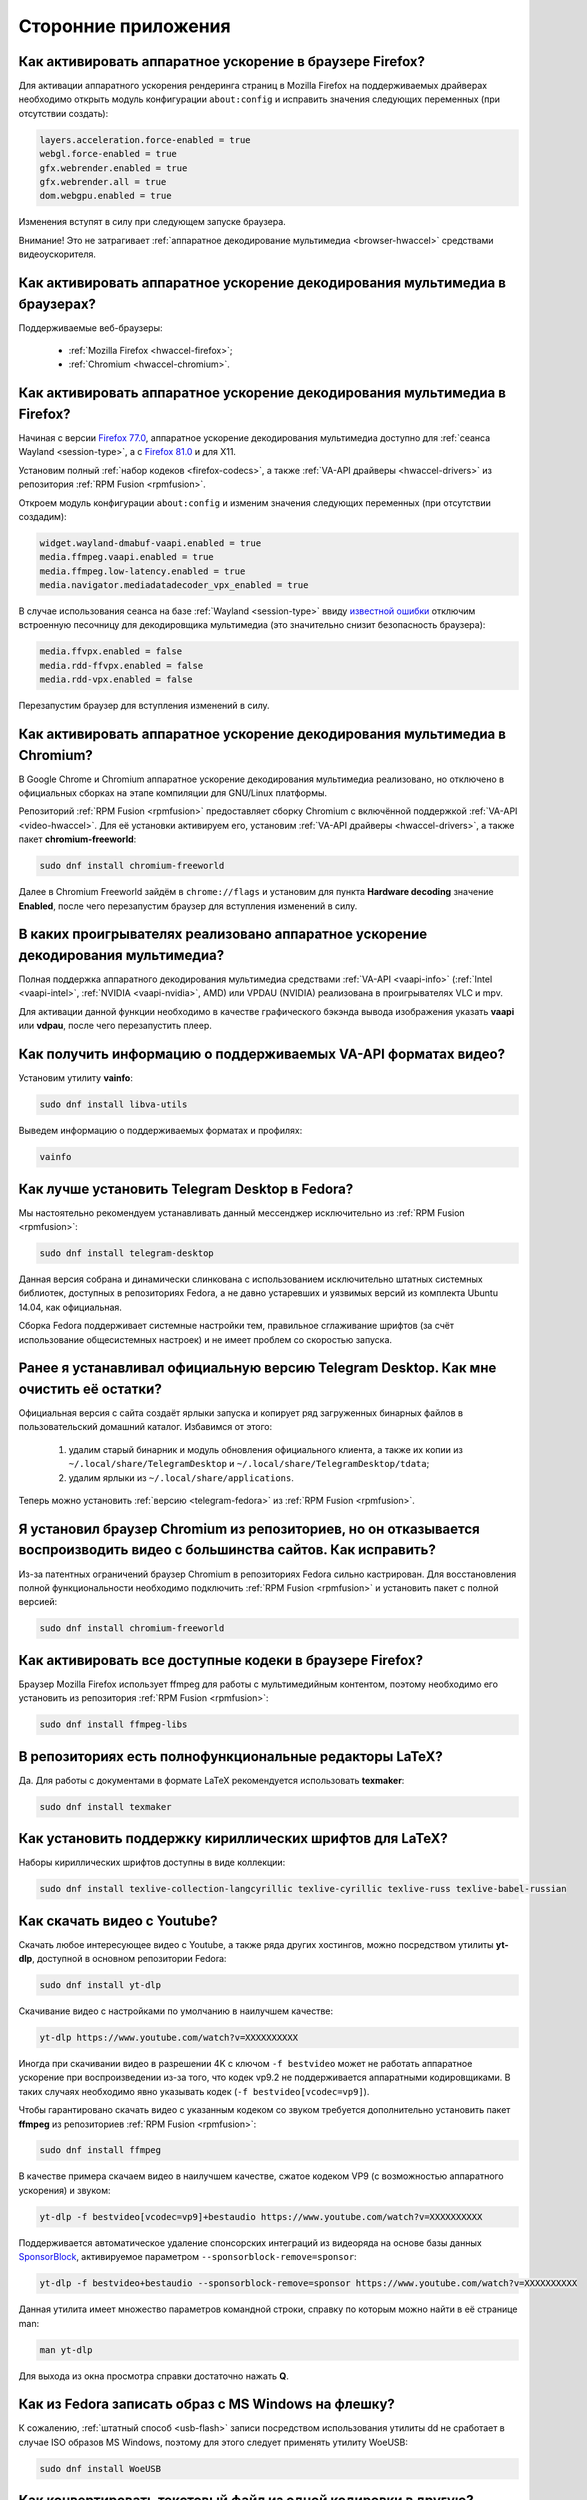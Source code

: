..
    SPDX-FileCopyrightText: 2018-2022 EasyCoding Team and contributors

    SPDX-License-Identifier: CC-BY-SA-4.0

.. _using-applications:

**********************
Сторонние приложения
**********************

.. index:: firefox, hardware acceleration
.. _firefox-hwaccel:

Как активировать аппаратное ускорение в браузере Firefox?
=============================================================

Для активации аппаратного ускорения рендеринга страниц в Mozilla Firefox на поддерживаемых драйверах необходимо открыть модуль конфигурации ``about:config`` и исправить значения следующих переменных (при отсутствии создать):

.. code-block:: text

    layers.acceleration.force-enabled = true
    webgl.force-enabled = true
    gfx.webrender.enabled = true
    gfx.webrender.all = true
    dom.webgpu.enabled = true

Изменения вступят в силу при следующем запуске браузера.

Внимание! Это не затрагивает :ref:`аппаратное декодирование мультимедиа <browser-hwaccel>` средствами видеоускорителя.

.. index:: firefox, chromium, chrome, hardware acceleration, vaapi
.. _browser-hwaccel:

Как активировать аппаратное ускорение декодирования мультимедиа в браузерах?
===============================================================================

Поддерживаемые веб-браузеры:

  * :ref:`Mozilla Firefox <hwaccel-firefox>`;
  * :ref:`Chromium <hwaccel-chromium>`.

.. index:: firefox, chromium, chrome, hardware acceleration, vaapi
.. _hwaccel-firefox:

Как активировать аппаратное ускорение декодирования мультимедиа в Firefox?
===============================================================================

Начиная с версии `Firefox 77.0 <https://mastransky.wordpress.com/2020/06/03/firefox-on-fedora-finally-gets-va-api-on-wayland/>`__, аппаратное ускорение декодирования мультимедиа доступно для :ref:`сеанса Wayland <session-type>`, а с `Firefox 81.0 <https://mastransky.wordpress.com/2020/09/29/firefox-81-on-fedora-with-va-api-webrtc-and-x11/>`__ и для X11.

Установим полный :ref:`набор кодеков <firefox-codecs>`, а также :ref:`VA-API драйверы <hwaccel-drivers>` из репозитория :ref:`RPM Fusion <rpmfusion>`.

Откроем модуль конфигурации ``about:config`` и изменим значения следующих переменных (при отсутствии создадим):

.. code-block:: text

    widget.wayland-dmabuf-vaapi.enabled = true
    media.ffmpeg.vaapi.enabled = true
    media.ffmpeg.low-latency.enabled = true
    media.navigator.mediadatadecoder_vpx_enabled = true

В случае использования сеанса на базе :ref:`Wayland <session-type>` ввиду `известной ошибки <https://bugzilla.mozilla.org/show_bug.cgi?id=1683808>`__ отключим встроенную песочницу для декодировщика мультимедиа (это значительно снизит безопасность браузера):

.. code-block:: text

    media.ffvpx.enabled = false
    media.rdd-ffvpx.enabled = false
    media.rdd-vpx.enabled = false

Перезапустим браузер для вступления изменений в силу.

.. index:: chromium, chrome, hardware acceleration, vaapi
.. _hwaccel-chromium:

Как активировать аппаратное ускорение декодирования мультимедиа в Chromium?
===============================================================================

В Google Chrome и Chromium аппаратное ускорение декодирования мультимедиа реализовано, но отключено в официальных сборках на этапе компиляции для GNU/Linux платформы.

Репозиторий :ref:`RPM Fusion <rpmfusion>` предоставляет сборку Chromium с включённой поддержкой :ref:`VA-API <video-hwaccel>`. Для её установки активируем его, установим :ref:`VA-API драйверы <hwaccel-drivers>`, а также пакет **chromium-freeworld**:

.. code-block:: text

    sudo dnf install chromium-freeworld

Далее в Chromium Freeworld зайдём в ``chrome://flags`` и установим для пункта **Hardware decoding** значение **Enabled**, после чего перезапустим браузер для вступления изменений в силу.

.. index:: mpv, video player, hardware acceleration, vaapi, vdpau
.. _video-hwaccel:

В каких проигрывателях реализовано аппаратное ускорение декодирования мультимедиа?
=====================================================================================

Полная поддержка аппаратного декодирования мультимедиа средствами :ref:`VA-API <vaapi-info>` (:ref:`Intel <vaapi-intel>`, :ref:`NVIDIA <vaapi-nvidia>`, AMD) или VPDAU (NVIDIA) реализована в проигрывателях VLC и mpv.

Для активации данной функции необходимо в качестве графического бэкэнда вывода изображения указать **vaapi** или **vdpau**, после чего перезапустить плеер.

.. index:: hardware acceleration, vaapi, intel, nvidia, amd
.. _vaapi-info:

Как получить информацию о поддерживаемых VA-API форматах видео?
==================================================================

Установим утилиту **vainfo**:

.. code-block:: text

    sudo dnf install libva-utils

Выведем информацию о поддерживаемых форматах и профилях:

.. code-block:: text

    vainfo

.. index:: telegram, im
.. _telegram-fedora:

Как лучше установить Telegram Desktop в Fedora?
===================================================

Мы настоятельно рекомендуем устанавливать данный мессенджер исключительно из :ref:`RPM Fusion <rpmfusion>`:

.. code-block:: text

    sudo dnf install telegram-desktop

Данная версия собрана и динамически слинкована с использованием исключительно штатных системных библиотек, доступных в репозиториях Fedora, а не давно устаревших и уязвимых версий из комплекта Ubuntu 14.04, как официальная.

Сборка Fedora поддерживает системные настройки тем, правильное сглаживание шрифтов (за счёт использование общесистемных настроек) и не имеет проблем со скоростью запуска.

.. index:: telegram, cleanup, im
.. _telegram-cleanup:

Ранее я устанавливал официальную версию Telegram Desktop. Как мне очистить её остатки?
=========================================================================================

Официальная версия с сайта создаёт ярлыки запуска и копирует ряд загруженных бинарных файлов в пользовательский домашний каталог. Избавимся от этого:

  1. удалим старый бинарник и модуль обновления официального клиента, а также их копии из ``~/.local/share/TelegramDesktop`` и ``~/.local/share/TelegramDesktop/tdata``;
  2. удалим ярлыки из ``~/.local/share/applications``.

Теперь можно установить :ref:`версию <telegram-fedora>` из :ref:`RPM Fusion <rpmfusion>`.

.. index:: repository, codecs, multimedia, chromium, third-party
.. _chromium-codecs:

Я установил браузер Chromium из репозиториев, но он отказывается воспроизводить видео с большинства сайтов. Как исправить?
==============================================================================================================================

Из-за патентных ограничений браузер Chromium в репозиториях Fedora сильно кастрирован. Для восстановления полной функциональности необходимо подключить :ref:`RPM Fusion <rpmfusion>` и установить пакет с полной версией:

.. code-block:: text

    sudo dnf install chromium-freeworld

.. index:: repository, codecs, multimedia, third-party, ffmpeg
.. _firefox-codecs:

Как активировать все доступные кодеки в браузере Firefox?
==============================================================

Браузер Mozilla Firefox использует ffmpeg для работы с мультимедийным контентом, поэтому необходимо его установить из репозитория :ref:`RPM Fusion <rpmfusion>`:

.. code-block:: text

    sudo dnf install ffmpeg-libs

.. index:: latex, editor
.. _latex-editor:

В репозиториях есть полнофункциональные редакторы LaTeX?
===========================================================

Да. Для работы с документами в формате LaTeX рекомендуется использовать **texmaker**:

.. code-block:: text

    sudo dnf install texmaker

.. index:: latex, texlive, cyrillic, fonts
.. _latex-cyrillic:

Как установить поддержку кириллических шрифтов для LaTeX?
=============================================================

Наборы кириллических шрифтов доступны в виде коллекции:

.. code-block:: text

    sudo dnf install texlive-collection-langcyrillic texlive-cyrillic texlive-russ texlive-babel-russian

.. index:: video, youtube, download, yt-dlp, ffmpeg
.. _youtube-download:

Как скачать видео с Youtube?
=================================

Скачать любое интересующее видео с Youtube, а также ряда других хостингов, можно посредством утилиты **yt-dlp**, доступной в основном репозитории Fedora:

.. code-block:: text

    sudo dnf install yt-dlp

Скачивание видео с настройками по умолчанию в наилучшем качестве:

.. code-block:: text

    yt-dlp https://www.youtube.com/watch?v=XXXXXXXXXX

Иногда при скачивании видео в разрешении 4K с ключом ``-f bestvideo`` может не работать аппаратное ускорение при воспроизведении из-за того, что кодек vp9.2 не поддерживается аппаратными кодировщиками. В таких случаях необходимо явно указывать кодек (``-f bestvideo[vcodec=vp9]``).

Чтобы гарантировано скачать видео с указанным кодеком со звуком требуется дополнительно установить пакет **ffmpeg** из репозиториев :ref:`RPM Fusion <rpmfusion>`:

.. code-block:: text

    sudo dnf install ffmpeg

В качестве примера скачаем видео в наилучшем качестве, сжатое кодеком VP9 (с возможностью аппаратного ускорения) и звуком:

.. code-block:: text

    yt-dlp -f bestvideo[vcodec=vp9]+bestaudio https://www.youtube.com/watch?v=XXXXXXXXXX

Поддерживается автоматическое удаление спонсорских интеграций из видеоряда на основе базы данных `SponsorBlock <https://sponsor.ajay.app/>`__, активируемое параметром ``--sponsorblock-remove=sponsor``:

.. code-block:: text

    yt-dlp -f bestvideo+bestaudio --sponsorblock-remove=sponsor https://www.youtube.com/watch?v=XXXXXXXXXX

Данная утилита имеет множество параметров командной строки, справку по которым можно найти в её странице man:

.. code-block:: text

    man yt-dlp

Для выхода из окна просмотра справки достаточно нажать **Q**.

.. index:: iso, write iso, image
.. _fedora-winiso:

Как из Fedora записать образ с MS Windows на флешку?
========================================================

К сожалению, :ref:`штатный способ <usb-flash>` записи посредством использования утилиты dd не сработает в случае ISO образов MS Windows, поэтому для этого следует применять утилиту WoeUSB:

.. code-block:: text

    sudo dnf install WoeUSB

.. index:: text file, encoding, converting, iconv
.. _iconv-convert:

Как конвертировать текстовый файл из одной кодировки в другую?
==================================================================

Для быстрой перекодировки текстовых файлов из одной кодировки в другую можно использовать утилиту iconv.

Пример перекодировки файла из cp1251 (Windows-1251) в юникод (UTF-8):

.. code-block:: text

    iconv -f cp1251 -t utf8 test.txt > result.txt

Здесь **test.txt** -- исходный файл с неправильной кодировкой, а **result.txt** используется для записи результата преобразования.

.. index:: fuse, file system, mtp, android, phone
.. _fuse-mtp:

Как подключить смартфон на Android посредством протокола MTP?
================================================================

Для простой и удобной работы с файловой системой смартфона вне зависимости от используемых приложений, рабочей среды и файлового менеджера, мы рекомендуем использовать основанную на FUSE реализацию.

Установим пакет **jmtpfs**:

.. code-block:: text

    sudo dnf install jmtpfs fuse

Создадим каталог, в который будет смонтирована ФС смартфона:

.. code-block:: text

    mkdir -p ~/myphone

Подключим устройство к компьютеру или ноутбуку по USB, разблокируем его и выберем режим MTP, после чего выполним:

.. code-block:: text

    jmtpfs ~/myphone

По окончании работы обязательно завершим MTP сессию:

.. code-block:: text

    fusermount -u ~/myphone

.. index:: kde connect, smartphone, kde
.. _kde-connect:

Как лучше работать со смартфоном посредством компьютера или ноутбука?
==========================================================================

Для простой и эффективной работы со смартфоном на базе ОС Android пользователи рабочей среды KDE Plasma 5 могут использовать KDE Connect:

.. code-block:: text

    sudo dnf install kde-connect

Сначала установим клиент KDE Connect на смартфон:

  * `Google Play <https://play.google.com/store/apps/details?id=org.kde.kdeconnect_tp>`__;
  * `F-Droid <https://f-droid.org/packages/org.kde.kdeconnect_tp/>`__.

Запустим плазмоид KDE Connect и выполним сопряжение.

.. index:: kde connect, firewalld
.. _kde-connect-firewalld:

KDE Connect не видит мой смартфон. Как исправить?
======================================================

Добавим правило, разрешающее входящие соединения к сервису kdeconnectd посредством :ref:`Firewalld <firewalld-about>`:

.. code-block:: text

    sudo firewall-cmd --add-service=kdeconnect --permanent

Применим новые правила:

.. code-block:: text

    sudo firewall-cmd --reload

.. index:: kde, plasma, new file, dolphin, templates
.. _dolphin-templates:

Как добавить новый тип файлов в меню Создать в Dolphin?
==========================================================

Сначала получим пути, в которых KDE пытается обнаружить *ярлыки* шаблонов новых файлов:

.. code-block:: text

    kf5-config --path templates

По умолчанию это ``~/.local/share/templates`` и он не существует, поэтому создадим его:

.. code-block:: text

    mkdir -p ~/.local/share/templates

В качестве примера сохраним в любом каталоге новый шаблон ``xml-document.xml`` примерно следующего содержания:

.. code-block:: xml

    <?xml version="1.0" encoding="utf-8" ?>
    <root>
    </root>

В каталоге шаблонов KDE добавим ярлык ``xml-document.desktop`` на созданный ранее файл:

.. code-block:: ini

    [Desktop Entry]
    Icon=application-xml
    Name[ru_RU]=Документ XML
    Name=XML document
    Type=Link
    URL[$e]=file:$HOME/Templates/xml-document.xml

Здесь **Icon** -- значок для новой строки, **Name** -- название новой строки с поддержкой локализации, а **URL** -- полный путь к файлу шаблона.

Изменения вступят в силу немедленно и через несколько секунд в меню *Создать* файлового менеджера Dolphin появится новый пункт.

.. index:: gnome, nautilus, new file, templates
.. _nautilus-templates:

Как добавить новый тип файлов в меню Создать в Nautilus?
============================================================

В отличие от :ref:`Dolphin в KDE <dolphin-templates>`, Nautilus в Gnome ищет файлы шаблонов в стандартном каталоге :ref:`$XDG_TEMPLATES_DIR <xdg-reallocate>`. Получим путь к нему:

.. code-block:: text

    xdg-user-dir TEMPLATES

Создадим новый файл ``XML document.xml`` следующего содержания:

.. code-block:: xml

    <?xml version="1.0" encoding="utf-8" ?>
    <root>
    </root>

Изменения вступят в силу немедленно и через несколько секунд в меню *Создать* файлового менеджера Nautilus появится новый пункт.

.. index:: converting multiple files, convert, find, ffmpeg, mp3
.. _convert-multiple-files:

Как конвертировать множество файлов в mp3 из текущего каталога?
===================================================================

Конвертируем все файлы с маской \*.ogg в mp3 в текущем каталоге:

.. code-block:: text

    find . -maxdepth 1 -type f -name "*.ogg" -exec ffmpeg -i "{}" -acodec mp3 -ab 192k "$(basename {}).mp3" \;

.. index:: window, borders, kde plasma, kde
.. _window-borders:

Как убрать рамки внутри окон в KDE Plasma 5?
===============================================

Для этого следует открыть **Меню KDE** -- **Компьютер** -- **Параметры системы** -- **Оформление приложений** -- страница **Стиль интерфейса** -- кнопка **Настроить** -- вкладка **Рамки**, **убрать все флажки** из чекбоксов на данной странице и нажать кнопку **OK**.

.. index:: icons, cache, kde, plasma
.. _kde-icons-refresh:

Как обновить кэш значков приложений в главном меню KDE Plasma 5?
===================================================================

Обычно кэш обновляется автоматически при любых изменениях файлов внутри каталогов ``/usr/share/applications`` (глобально), а также ``~/.local/share/applications`` (пользователь), однако если по какой-то причине этого не произошло, выполним обновление кэшей вручную:

.. code-block:: text

    kbuildsycoca5 --noincremental

.. index:: thunderbird, mail client, email, extension, translation, langpack
.. _thunderbird-symlinks:

В установленном Thunderbird не обновляются языковые пакеты. Как исправить?
===============================================================================

Проблема заключается в том, что системные расширения и пакеты с переводами должны копироваться в профиль пользователя при каждом обновлении клиента, но RPM пакетам `запрещено <https://docs.fedoraproject.org/en-US/packaging-guidelines/>`__ вносить любые изменения в домашние каталоги пользователей, поэтому они автоматически не обновляются.

Чтобы исправить проблему необходимо и достаточно создать символические ссылки на XPI файлы, обновляемые пакетом.

Удалим старые файлы из профилей Thunderbird:

.. code-block:: text

    rm -f ~/.thunderbird/*/extensions/langpack-ru@thunderbird.mozilla.org.xpi

Создадим символические ссылки на месте удалённых XPI файлов:

.. code-block:: text

    ln -s /usr/lib64/thunderbird/distribution/extensions/langpack-ru@thunderbird.mozilla.org.xpi ~/.thunderbird/*/extensions/langpack-ru@thunderbird.mozilla.org.xpi

Перезапустим Thunderbird для того, чтобы изменения вступили в силу.

.. index:: qr code, bar code, image
.. _qr-code:

Как распознать QR-код или штрих-код из консоли?
===================================================

Для распознавания бар-кода на изображении и получения его содержимого воспользуемся пакетом **zbar**:

.. code-block:: text

    sudo dnf install zbar

Применим утилиту **zbarimg** для получения содержимого кодов внутри файла изображения ``foo-bar.png``:

.. code-block:: text

    zbarimg --noxml foo-bar.png

Результат (или результаты (по одному на каждый обнаруженный бар-код)) будут выведены в консоль.

.. index:: scanner, pdf, ocr, text
.. _ocr-app:

Как можно распознать текст с изображения или сканера?
========================================================

Для получения текста из файлов изображений, либо PDF, можно воспользоваться системой оптического распознавания символов Tesseract, а также графической утилитой gImageReader.

Установим Tesseract и набор файлов для русского языка:

.. code-block:: text

    sudo dnf install tesseract tesseract-langpack-rus

Установим утилиту gImageReader с интерфейсом на Qt (для пользователей KDE, LXQt):

.. code-block:: text

    sudo dnf install gimagereader-qt

Установим утилиту gImageReader с интерфейсом на GTK3 (для пользователей Gnome, XFCE, LXDE, Mate, Cinnamon и т.д.):

.. code-block:: text

    sudo dnf install gimagereader-gtk

Запустим gImageReader, в левой боковой панели выберем отсканированный файл (для наилучших результатов разрешение при сканировании должно быть не меньше 300 DPI), PDF, либо :ref:`устройство сканирования <scan-drivers>`, зададим режим распознавания и используемые в документе языки, затем нажмём кнопку **Распознать всё**.

Результат может быть сохранён в файл с панели результатов распознавания.

.. index:: zip, archive, encoding, file
.. _zip-encoding:

При распаковке Zip архива появляются кракозябры вместо имён файлов. Как исправить?
=====================================================================================

Zip-архивы, созданные штатными средствами ОС Windows, сохраняют имена файлов внутри архива исключительно в однобайтовой кодировке системы по умолчанию (в русской версии это Windows-1251 (cp1251), в английской -- Windows-1252 (cp1252)), поэтому при распаковке таких архивов вместо русских букв будут отображаться кракозябры.

Утилита unzip поддерживает явное указание кодировки, поэтому воспользуемся данной функцией:

.. code-block:: text

    unzip -O cp1251 foo-bar.zip -d /path/to/destination

Здесь **cp1251** -- кодировка имён файлов, **foo-bar.zip** -- имя архива, а **/path/to/destination** -- каталог, в который он будет распакован.

.. index:: cache, browser, tmpfs
.. _browser-tmpfs:

Стоит ли переносить кэши браузеров в tmpfs?
===============================================

Да, т.к. это даёт следующие преимущества:

  1. очень быстрый доступ особенно при случайном чтении;
  2. отсутствует необходимость в ручной очистке, т.к. это будет сделано автоматически при перезагрузке системы.

.. index:: cache, browser, tmpfs, firefox
.. _firefox-cache:

Как перенести кэш браузера Firefox в tmpfs?
==============================================

В Fedora каталог **/tmp** по умолчанию монтируется в tmpfs, поэтому осуществим перенос кэшей данного браузера именно в него:

  1. запустим Firefox и откроем страницу ``about:config``;
  2. найдём в списке переменную ``browser.cache.disk.parent_directory`` (при отсутствии создадим) и присвоим ему строковое значение ``/tmp/firefox``;
  3. чтобы кэш очень сильно не разрастался, укажем в переменной ``browser.cache.disk.capacity`` (тип *целое*) максимальный размер в килобайтах, например ``262144`` (256 МБ);
  4. перезапустим браузер для применения новых изменений.

.. index:: wget, http, web, download
.. _wget-crawler:

Как скачать веб-страницу рекурсивно?
=======================================

Для рекурсивного скачивания статических веб-страниц можно использовать wget в специальном режиме.

Запустим скачивание ресурса **example.org**:

.. code-block:: text

    wget --random-wait -r -p -e robots=off -U "Mozilla/5.0 (X11; Linux x86_64; rv:100.0) Gecko/20100101 Firefox/100.0" https://example.org

Рекурсивное скачивание может занять много времени и места на диске. Настоятельно не рекомендуется использовать этот режим на ресурсах с динамическим контентом.

.. index:: exif, jpeg, information, metadata
.. _exif-data:

Как извлечь метаданные EXIF из файла изображения?
====================================================

Установим пакет ImageMagick:

.. code-block:: text

    sudo dnf install ImageMagick

Осуществим извлечение метаданных `EXIF <https://ru.wikipedia.org/wiki/EXIF>`__ файла **foo-bar.jpg**:

.. code-block:: text

    identify -verbose foo-bar.jpg

.. index:: wget, http, web, bookmarks, check
.. _wget-spider:

Как проверить действительность ссылок в закладках без сторонних расширений?
==============================================================================

Проверить действительность любых ссылок, указанных в файле, можно средствами **wget** в режиме *spider*.

Запустим веб-браузер и экспортируем список закладок в файл, совместимый с форматом *Netscape Bookmarks*. В Firefox это можно сделать так:

  1. **Закладки** -- **Показать все закладки**;
  2. **Импорт и резервные копии** -- **Экспорт закладок в HTML файл**;
  3. сохраняем файл **bookmarks.html** в любом каталоге.

Перейдём в каталог, в котором находится файл **bookmarks.html** и запустим проверку:

.. code-block:: text

    wget --spider --force-html --no-verbose --tries=1 --timeout=10 -i bookmarks.html

В зависимости от размера файла процесс проверки может занять очень много времени.

.. index:: steam, gaming
.. _steam:

Как установить Steam в Fedora?
=================================

Подключим репозитории :ref:`RPM Fusion <rpmfusion>` (как free, так и nonfree), после чего установим его:

.. code-block:: text

    sudo dnf install steam

Ярлык запуска клиента Steam появится в главном меню используемой графической среды.

.. index:: gnome, shell, extension
.. _gnome-shell-extensions:

Откуда правильно устанавливать расширения для Gnome Shell?
==============================================================

Расширения для Gnome Shell можно устанавливать как в виде пакета из репозиториев, так и напрямую из `Магазина расширений Gnome <https://extensions.gnome.org/>`__. Разница лишь в том, что расширения, установленные пакетом, будут доступны сразу для всех пользователей системы.

Рекомендуется устанавливать расширения из Магазина, т.к. многие пакеты очень редко получают обновления.

.. index:: gnome, shell, extension, firefox, chromium
.. _gnome-shell-browser:

Как разрешить установку расширений Gnome Shell из веб-браузера?
==================================================================

Для того, чтобы разрешить установку :ref:`расширений Gnome Shell <gnome-shell-extensions>` из браузеров, необходимо установить соответствующий пакет:

.. code-block:: text

    sudo dnf install gnome-shell-browser

Также данное дополнение можно установить и вручную:

  * `Firefox <https://addons.mozilla.org/ru/firefox/addon/gnome-shell-integration/>`__;
  * `Chrome/Chromium <https://chrome.google.com/webstore/detail/gnome-shell-integration/gphhapmejobijbbhgpjhcjognlahblep?hl=ru>`__.

.. index:: kde, plasma, extension, firefox, chromium
.. _plasma-browser:

Как разрешить установку расширений KDE Plasma из веб-браузера?
=================================================================

Для того, чтобы разрешить установку расширений оболочки KDE Plasma из браузеров, необходимо установить соответствующий пакет:

.. code-block:: text

    sudo dnf install plasma-browser-integration

Также данное дополнение можно установить и вручную:

  * `Firefox <https://addons.mozilla.org/ru/firefox/addon/plasma-integration/>`__;
  * `Chrome/Chromium <https://chrome.google.com/webstore/detail/plasma-integration/cimiefiiaegbelhefglklhhakcgmhkai?hl=ru>`__.

.. index:: gnome, shell, tray, system tray, icon
.. _gnome-shell-tray:

Как вернуть классический системный лоток (трей) в Gnome Shell?
==================================================================

Начиная с Gnome 3.26, из области уведомлений оболочки была удалена поддержка классического системного лотка, поэтому многие приложения при закрытии или сворачивании могут не завершать свою работу, а продолжать работать в фоне без отображения видимого окна.

Восстановить трей можно посредством установки одного из :ref:`расширений Gnome Shell <gnome-shell-extensions>`:

  * `AppIndicator Support <https://extensions.gnome.org/extension/615/appindicator-support/>`__ (также доступно в виде пакета ``gnome-shell-extension-appindicator`` в репозиториях);
  * `TopIcons Plus <https://extensions.gnome.org/extension/1031/topicons/>`__ (также доступно в виде пакета ``gnome-shell-extension-topicons-plus`` в репозиториях).

.. index:: gnome, shell, desktop, icon
.. _gnome-shell-desktop:

Как вернуть классический рабочий стол в Gnome Shell?
=======================================================

Начиная с Gnome 3.28, поддержка рабочего стола с возможностью размещения на нём файлов, либо ярлыков приложений, была удалена.

Восстановить классический рабочий стол можно при помощи установки :ref:`расширения Gnome Shell <gnome-shell-extensions>` `Desktop Icons <https://extensions.gnome.org/extension/1465/desktop-icons/>`__ (также доступно в виде пакета ``gnome-shell-extension-desktop-icons`` в репозиториях).

.. index:: 7zip, archive, split, optical drive, dvd, p7zip
.. _7zip-split:

Как упаковать содержимое каталога в архив с разделением на части, пригодные для записи на диск?
==================================================================================================

Установим пакет **p7zip**:

.. code-block:: text

    sudo dnf install p7zip

Упакуем содержимое текущего каталога в 7-Zip архив с использованием алгоритма сжатия LZMA2 c разбиением на тома размером 4480 МБ (для размещения на DVD носителях):

.. code-block:: text

    7za a -m0=LZMA2 -mx9 -r -t7z -v4480m /path/to/archive.7z

.. index:: kerberos, remote, login, authorization, renewal, gnome
.. _kerberos-gnome:

Как настроить автоматическое обновление Kerberos-тикетов в Gnome?
====================================================================

Актуальные версии среды Gnome поддерживают автоматическое :ref:`обновление <kerberos-renew>` :ref:`Kerberos-тикетов <kerberos-auth>` "из коробки".

Откроем **настройки Gnome**, выберем пункт **Онлайн учётные записи**, нажмём кнопку с символом **+** для добавления нового, в конце списка выберем вариант **Другие**, а затем **Enterprise login (Kerberos)**.

В появившемся окне введём авторизационные данные и подтвердим добавление аккаунта.

.. index:: torrent, download, transmission, server
.. _transmission-server:

Как запустить фоновый клиент для загрузки торрентов?
=======================================================

Установим Transsmission в виде сервиса:

.. code-block:: text

    sudo dnf install transmission-daemon

Установим "тонкий клиент" Transsmission Remote:

.. code-block:: text

    sudo dnf install transmission-remote-gtk

Активируем и запустим сервер:

.. code-block:: text

    sudo systemctl enable --now transmission-daemon.service

В Firewalld разрешим входящие BitTorrent подключения:

.. code-block:: text

    sudo firewall-cmd --add-service=transmission-client --permanent

Запустим "тонкий клиент", подключимся к серверу **127.0.0.1:9091**, перейдём в **Опции** -- **Настройки сервера** и внесём свои правки, указав например каталог для загрузок.

Изменения вступают в силу немедленно. Сервер будет запускаться автоматически при каждой загрузке системы и сразу же осуществлять загрузку, либо раздачу торрентов.

.. index:: gnome, shell, settings, reset
.. _gnome-shell-reset:

Как сбросить все настройки Gnome Shell?
==========================================

Чтобы сбросить все настройки Gnome и Gnome Shell, выполним:

.. code-block:: text

    dconf reset -f /

Это действие удалит все настройки Gnome, включая приложения, использующие dconf для хранения пользовательских настроек, аккаунтов и т.д., параметры системы, настройки среды, установленные темы и расширения и т.д. Перед использованием рекомендуется создать резервную копию.

При следующем входе будут восстановлены значения по умолчанию.

.. index:: directory, tree
.. _directory-tree:

Как построить дерево каталогов и сохранить его в файл?
=========================================================

Для построения дерева каталогов воспользуемся утилитой **tree**, затем перенаправим вывод в файл:

.. code-block:: text

    tree /path/to/directory > ~/foo-bar.txt

Здесь **/path/to/directory** -- путь к каталогу, дерево которого нужно построить, а **~/foo-bar.txt** -- файл, в котором будет сохранён результат.

.. index:: recycle bin, delete file, trash, terminal
.. _trash-terminal:

Как из терминала удалить файл в корзину?
===========================================

Для удаления в корзину из оболочки воспользуемся утилитой **gio**:

.. code-block:: text

    gio trash /path/to/file.txt

.. index:: irc, certificate, login, hexchat, liberachat, openssl, sasl
.. _irc-nopass:

Можно ли входить в IRC сеть LiberaChat без ввода пароля?
============================================================

Да, сеть LiberaChat поддерживает вход по ключам.

Создадим каталог для хранения ключей HexChat:

.. code-block:: text

    mkdir -p ~/.config/hexchat/certs

Воспользуемся утилитой **openssl**, чтобы сгенерировать новую ключевую пару:

.. code-block:: text

    openssl req -x509 -new -newkey rsa:4096 -sha256 -days 1825 -nodes -out ~/.config/hexchat/certs/liberachat.pem -keyout ~/.config/hexchat/certs/liberachat.pem

Будут заданы стандартные вопросы. На них можно отвечать как угодно (сервер не проверяет валидность данных), за исключением **Common Name** (зарегистрированный ник в сети LiberaChat) и **Email Address** (привязанный к учётной записи адрес электронной почты).

Установим корректный chmod:

.. code-block:: text

    chmod 0400 ~/.config/hexchat/certs/liberachat.pem

Запустим HexChat, откроем список сетей и убедимся, что FreeNode называется **liberachat** (в нижнем регистре; важно, чтобы имя файла сертификата соответствовало названию сети). Если это не так, нажмём **F2** и осуществим переименование.

Зайдём в расширенные настройки сети liberachat, укажем в качестве основного сервера ``irc.liberachat.net/6697`` (остальные лучше вообще удалить), затем установим следующие параметры:

  * флажок **соединяться только с выделенным сервером** -- включено;
  * флажок **использовать SSL для всех серверов в этой сети** -- включено;
  * **метод авторизации** -- SASL external (cert).

Получим SHA1 отпечаток созданного сертификата:

.. code-block:: text

    openssl x509 -in ~/.config/hexchat/certs/freenode.pem -outform der | sha512sum -b | cut -d' ' -f1

Подключимся к серверу, затем авторизуемся в системе:

.. code-block:: text

    /ns identify PASSWORD

Добавим SHA1 отпечаток сертификата в доверенные:

.. code-block:: text

    /ns cert add XXXXXXXXXX

Здесь **PASSWORD** -- текущий пароль пользователя, а **XXXXXXXXXX** -- отпечаток сертификата.

Теперь можно отключиться и подключиться заново. Вход будет выполнен уже безопасным способом без использования паролей.

.. index:: kde, plasma, kickoff, menu, icons, reset, kactivitymanagerd
.. _kickoff-reset:

В меню KDE перестали отображаться значки приложений и документов. Как исправить?
===================================================================================

Исчезновение значков приложений, либо документов в меню KDE Plasma 5 часто происходит при повреждении баз данных компонента KDE activity manager.

Произведём удаление старых баз (при необходимости можно сделать резервную копию):

.. code-block:: text

    rm -rf ~/.local/share/kactivitymanagerd

При следующем входе в систему все настройки Kickoff будут сброшены, включая страницу *Избранное* и при этом должна восстановиться его правильная работа.

.. index:: firefox, browser, sqlite, database, vacuum, compress, find
.. _firefox-vacuum:

Как сжать базы данных sqlite браузера Firefox?
=================================================

Браузер Mozilla Firefox сохраняет данные внутри стандартных баз sqlite3, поэтому даже после очистки истории, cookies, кэшей и т.д. их размер на диске не уменьшается, т.к. данные в них лишь помечаются удалёнными, а непосредственная очистка (vacuum) производится по таймеру во время простоя несколько раз в месяц.

Сжать все базы данных можно и вручную. Для этого установим пакет sqlite:

.. code-block:: text

    sudo dnf install sqlite

Убедимся, что Firefox **не запущен**, затем выполним команду vaccuum для всех sqlite файлов внутри локальных профилей браузера:

.. code-block:: text

    find ~/.mozilla/firefox -name "*.sqlite" -exec sqlite3 "{}" VACUUM \;

Это действие абсолютно безопасно, т.к. физически удаляет лишь те данные, которые в них были помечены в качестве удалённых.

.. index:: flash, usb, check, f3
.. _f3chk-safe:

Как безопасно проверить объём накопителя?
============================================

Установим пакет **f3**:

.. code-block:: text

    sudo dnf install f3

Подключим накопитель и смонтируем его, затем начнём проверку:

.. code-block:: text

    f3write /media/foo-bar

По окончании работы осуществим проверку записанных данных:

.. code-block:: text

    f3read /media/foo-bar

Если проверки прошли успешно, накопитель имеет действительный объём.

Удалим созданные проверочные данные:

.. code-block:: text

    find /media/foo-bar -name *.h2w -delete \;

Здесь **/media/foo-bar** -- точка монтирования накопителя, объём которого требуется проверить.

.. index:: flash, usb, check, f3
.. _f3chk-deep:

Как выполнить глубокую проверку объёма накопителя?
=====================================================

Установим пакет **f3**:

.. code-block:: text

    sudo dnf install f3

Подключим накопитель, но не будем его монтировать.

Внимание! Все данные с этого устройства будет безвозвратно потеряны.

Запустим глубокую проверку:

.. code-block:: text

    sudo f3probe --destructive --time-ops /dev/sdb

Здесь **/dev/sdb** -- устройство, объём которого требуется проверить.

После завершения процесса потребуется заново создать раздел и файловую систему на проверяемом устройстве при помощи таких утилит, как GParted, Gnome Disks, KDE Disk Manager и т.д.

.. index:: latex, texlive, pdf, markdown, xelatex, xetex
.. _markdown-pdf:

Как из документа в формате Markdown создать PDF?
====================================================

Установим универсальный конвертер документов pandoc:

.. code-block:: text

    sudo dnf install pandoc

Установим движок xelatex:

.. code-block:: text

    sudo dnf install texlive-xetex

Преобразуем документ ``foo-bar.md`` из формата Markdown в PDF:

.. code-block:: text

    pandoc foo-bar.md --pdf-engine=xelatex --variable papersize=a4 --variable fontsize=12pt --variable mathfont="DejaVu Sans" --variable mainfont="DejaVu Serif" --variable sansfont="DejaVu Sans" --variable monofont="DejaVu Sans Mono" -o foo-bar.pdf

Допускается указать любые установленные в системе OpenType шрифты.

.. index:: du, disk usage, coreutils, directory size, console
.. _directory-size-console:

Как из консоли получить размер каталога вместе со всем его содержимым?
=========================================================================

Выведем общий размер каталога в человеко-читаемом формате, включая вложенные объекты:

.. code-block:: text

    du -sh ~/foo-bar

.. index:: du, disk usage, coreutils, directory size, console
.. _directory-size-top:

Как из консоли вывести список десяти самых крупных каталогов?
=================================================================

Вывыдем список десяти самых крупных каталогов:

.. code-block:: text

    du -hs /path/to/directory/* 2>/dev/null | sort -rh | head -10

Здесь **/path/to/directory** -- начальный каталог.

.. index:: disk usage, directory size, filelight, baobab
.. _directory-size-gui:

Как вывести содержимое каталога в графическом виде?
======================================================

В графическом режиме для визуализации содержимого каталога могут применяться такие утилиты, как **Baobab** (Gnome, GTK), либо **Filelight** (KDE, Qt).

Установим **Baobab** (для пользователей Gnome или других DE, основанных на GTK):

.. code-block:: text

    sudo dnf install baobab

Установим **Filelight** (для пользователей KDE):

.. code-block:: text

    sudo dnf install filelight

.. index:: kde, plasma, restart, shell
.. _plasma-restart:

Как перезапустить зависшую оболочку KDE Plasma 5?
====================================================

Перезапустим KDE Plasma 5:

.. code-block:: text

    kquitapp5 plasmashell && kstart plasmashell

.. index:: kde, plasma, restart, window manager, kwin, x11, wayland
.. _kwin-restart:

Как перезапустить оконный менеджер KDE Plasma 5?
====================================================

Перезапустим оконный менеджер KWin, работающий поверх X11:

.. code-block:: text

    kwin_x11 --replace &>/dev/null &

Перезапустим оконный менеджер KWin, работающий поверх Wayland:

.. code-block:: text

    kwin_wayland --replace &>/dev/null &

.. index:: gnome, restart, shell
.. _gnome-shell-restart:

Как перезапустить зависшую оболочку Gnome Shell?
===================================================

Перезапустим Gnome Shell:

.. code-block:: text

    gnome-shell --replace

.. index:: hash, bash, check, files, sha512sum, sha2, sha512, find
.. _dir-hash-save:

Как сохранить контрольные суммы файлов в каталоге рекурсивно?
================================================================

Cгенерируем файл с контрольными суммами SHA2 (SHA-512) содержимого текущего каталога при помощи утилит **find** и **sha512sum**:

.. code-block:: text

    find -type f \( -not -name 'sha512sum.txt' \) -exec sha512sum '{}' \; > sha512sum.txt

Результат будет сохранён в файле с именем **sha512sum.txt**.

.. index:: hash, bash, check, verification, files, sha512sum, sha2, sha512
.. _dir-hash-verify:

Как проверить контрольные суммы файлов в каталоге?
=====================================================

Проверим контрольные суммы SHA2 (SHA-512), :ref:`сохранённые <dir-hash-save>` в **sha512sum.txt**:

.. code-block:: text

    sha512sum -c sha512sum.txt > check_results.txt

Для удобства :ref:`перенаправим вывод <bash-pipelines>` в файл **check_results.txt** ибо он может быть очень большим и не поместиться на экране.

.. index:: hash, bash, check, verification, files, sha512sum, sha2, sha512, grep
.. _dir-hash-missmatch:

Как вывести список не совпадающих с сохранёнными контрольными суммами файлов?
=================================================================================

Проверим контрольные суммы SHA2 (SHA-512), :ref:`сохранённые <dir-hash-save>` в **sha512sum.txt** и выведем лишь те, проверка которых завершилась неудачно:

.. code-block:: text

    sha512sum -c sha512sum.txt | grep -v 'OK'

Для удобства :ref:`перенаправим вывод <bash-pipelines>` в файл **failed_results.txt** ибо он может быть очень большим и не поместиться на экране:

.. code-block:: text

    sha512sum -c sha512sum.txt | grep -v 'OK' > failed_results.txt

.. index:: qt, theme, override
.. _qt-theme-override:

Как переопределить тему в Qt приложениях?
============================================

Воспользуемся :ref:`переменными окружения <env-set>` для переопределения темы Qt:

.. code-block:: text

    QT_STYLE_OVERRIDE=adwaita QT_QPA_PLATFORMTHEME=qgnomeplatform /usr/bin/foo-bar

.. index:: wine, windows
.. _wine-fedora:

Как правильно установить Wine в Fedora?
===========================================

В основном репозитории Fedora всегда находится самый свежий и правильно опакеченный выпуск Wine, поэтому подключать какие-либо сторонние репозитории, в т.ч. официальный от WineHQ, категорически не рекомендуется.

Установим Wine из репозитория Fedora:

.. code-block:: text

    sudo dnf install wine wine.i686

.. index:: wine, dxvk, windows, directx, direct3d
.. _wine-dxvk:

Как правильно установить dxvk для Wine из репозиториев?
==========================================================

Наряду с :ref:`правильно опакеченным Wine <wine-fedora>`, в основном репозитории Fedora доступен и dxvk.

Установим dxvk с поддержкой DirectX 10, 11:

.. code-block:: text

    sudo dnf install wine-dxvk wine-dxvk.i686

Установим dxvk с поддержкой DirectX 9:

.. code-block:: text

    sudo dnf install wine-dxvk-d3d9 wine-dxvk-d3d9.i686

.. index:: kde, chromium, chrome, default, plasma, browser
.. _kde-chromium-default:

Как сделать Chromium браузером по умолчанию в KDE?
======================================================

Для того, чтобы назначить Chromium браузером по умолчанию, выполним **Параметры системы** -- **Приложения** -- **Приложения по умолчанию** -- **Браузер** -- установим точку около **в следующем приложении**, затем в выпадающем списке выберем **Chromium** и нажмём кнопку **Применить**.

Однако, даже если указанное действие сделано верно, Chromium всё равно будет предлагать установить его браузером по умолчанию при каждом запуске, т.к. он проверяет привязку не только к протоколам, но и к конкретным :ref:`mime-типам <file-types>` для HTML-файлов.

Чтобы избавиться от данного сообщения, повторно откроем **Параметры системы** -- **Приложения** -- **Привязки файлов**, в строке поиска введём ``html`` и переместим Chromium в самый верх списка приоритетов для **xhtml+xml** и **html**. Нажмём **Применить**.

.. index:: oom, kernel, earlyoom
.. _earlyoom-info:

Что такое earlyoom и почему он установлен по умолчанию?
============================================================

В Fedora 32 и 33, в редакции Workstation, `предустановлен <https://pagure.io/fedora-workstation/issue/119>`__ пакет **earlyoom**, который представляет собой систему раннего предотвращения нехватки памяти из пользовательского режима (user-space OOM Killer).

В случаях, когда объём доступной оперативной памяти опустится ниже 4% или 400 МБ (в зависимости от того, что меньше), earlyoom принудительно завершит работу процесса, наиболее активно потребляющего память (имеющего самое высокое значение oom_score), не доводя систему до очистки системных буферов и вызова ядерного OOM Killer.

Наиболее приоритетными кандидатами на завершение являются процессы *Web Content* браузера Mozilla Firefox. В то же время, снижен приоритет для различных системных сервисов, критичных для работы системы.

.. index:: oom, kernel, earlyoom, systemd
.. _earlyoom-enable:

Как активировать earlyoom?
===============================

Установим пакет **earlyoom** (для версий, :ref:`отличных от Workstation <earlyoom-info>`):

.. code-block:: text

    sudo dnf install earlyoom

Активируем его сервис (будет запускаться вместе с системой):

.. code-block:: text

    sudo systemctl enable --now earlyoom.service

.. index:: oom, kernel, earlyoom, systemd
.. _earlyoom-disable:

Как отключить earlyoom?
============================

Отключим earlyoom (не будет запускаться вместе с системой):

.. code-block:: text

    sudo systemctl disable --now earlyoom.service

Удалим пакет **earlyoom**:

.. code-block:: text

    sudo dnf remove earlyoom

Внимание! Если удалить пакет **earlyoom** в Fedora 32 и 33, он может быть :ref:`установлен заново <earlyoom-info>` из-за включённых по умолчанию :ref:`слабых зависимостей <dnf-weakdeps>`.

.. index:: oom, kernel, earlyoom, config
.. _earlyoom-configure:

Как настроить earlyoom?
============================

Параметры :ref:`earlyoom <earlyoom-info>` хранятся в файле ``/etc/default/earlyoom``.

Откроем его в текстовом редакторе:

.. code-block:: text

    sudoedit /etc/default/earlyoom

Внесём правки, сохраним изменения, а затем перезапустим сервис:

.. code-block:: text

    sudo systemctl restart earlyoom.service

Подробную документацию о всех поддерживаемых опциях можно найти в ``man earlyoom``.

.. index:: oom, kernel, systemd, oomd
.. _oomd-info:

Что такое systemd-oomd?
=============================

Начиная с Fedora 34, во всех редакциях `активирован по умолчанию <https://fedoraproject.org/wiki/Changes/EnableSystemdOomd>`__ сервис **systemd-oomd**.

Как и :ref:`earlyoom <earlyoom-info>`, он представляет собой систему раннего предотвращения нехватки памяти из пользовательского режима (user-space OOM Killer).

.. index:: oom, kernel, systemd, oomd
.. _oomd-disable:

Как отключить systemd-oomd?
===============================

Отключим сервис **systemd-oomd** (не будет запускаться вместе с системой):

.. code-block:: text

    sudo systemctl disable --now systemd-oomd.service

Заблокируем возможность его повторной активации и запуска:

.. code-block:: text

    sudo systemctl mask systemd-oomd.service

.. index:: oom, kernel, systemd, oomd, earlyoom
.. _oomd-revert:

Как отключить systemd-oomd и вернуться к earlyoom?
=====================================================

Выполним два простых шага:

  1. :ref:`отключим systemd-oomd <oomd-disable>`;
  2. :ref:`активируем earlyoom <earlyoom-enable>`.

Изменения вступят в силу немедленно.

.. index:: kde, iso, dolphin, ark, udf, plasma, dolphin
.. _kde-iso:

Как открыть ISO образ в KDE?
===================================

Файлы образов ISO могут быть открыты архиватором Ark (``sudo dnf install ark``), если они не используют `файловую систему UDF <https://ru.wikipedia.org/wiki/Universal_Disk_Format>`__.

В качестве альтернативного варианта можно установить утилиту Gnome Disks (``sudo dnf install gnome-disk-utility``), после чего пункт монтирования ISO-файла появится в контекстном меню по щелчку правой кнопки мыши в Dolphin. Таким способом можно быстро смонтировать образ с любой ФС.

.. index:: kernel, memory, uresourced, gui, ram, cgroupsv2
.. _uresourced-info:

Что такое uresourced и почему он установлен по умолчанию?
============================================================

Начиная с Fedora 33, в редакции Workstation `предустановлен <https://pagure.io/fedora-workstation/issue/154>`__ пакет **uresourced**, который представляет собой систему повышения отзывчивости графической оболочки.

По умолчанию данный сервис резервирует 250 МБ или 10% от общего объёма оперативной памяти (в зависимости от того, что меньше) при помощи cgroupsv2.

В результате снижается вероятность возникновения ошибок страниц за счёт исключения возможности вытеснения страниц памяти, занимаемых графической оболочкой, что в итоге и приводит к повышению отзывчивости.

.. index:: kernel, memory, uresourced, gui, ram, systemd
.. _uresourced-enable:

Как активировать uresourced?
===============================

Установим пакет **uresourced** (для версий, :ref:`отличных от Workstation <uresourced-info>`):

.. code-block:: text

    sudo dnf install uresourced

Активируем его сервис (будет запускаться вместе с системой):

.. code-block:: text

    sudo systemctl enable --now uresourced.service

.. index:: kernel, memory, uresourced, gui, ram, systemd
.. _uresourced-disable:

Как отключить uresourced?
============================

Отключим uresourced (не будет запускаться вместе с системой):

.. code-block:: text

    sudo systemctl disable uresourced.service

Удалим пакет **uresourced**:

.. code-block:: text

    sudo dnf remove uresourced

Внимание! Если удалить пакет **uresourced** в Fedora Workstation, он может быть :ref:`установлен заново <earlyoom-info>` из-за включённых по умолчанию :ref:`слабых зависимостей <dnf-weakdeps>`.

.. index:: firefox, dialog, save, open, file, kde
.. _firefox-kde-dialog:

Как в Firefox включить диалог загрузки и сохранения файлов от KDE?
======================================================================

По умолчанию Firefox использует диалоги открытия и сохранения файлов из GTK, однако существует возможность активации родных от используемой рабочей среды, например KDE.

Установим соответствующий пакет с порталом:

.. code-block:: text

    sudo dnf install xdg-desktop-portal-kde

Откроем ``about:config`` и установим переменной ``widget.use-xdg-desktop-portal`` значение ``true``.

Изменения вступят в силу немедленно.

.. index:: text editor, text, editor, vim, nano
.. _nano-to-vim:

Как заменить текстовый редактор по умолчанию Nano на Vim?
=============================================================

Призведём замену пакета, предоставляющего общесистемную конфигурацию по умолчанию:

.. code-block:: text

    sudo dnf swap nano-default-editor vim-default-editor --allowerasing

Данное действие затронет всех пользователей системы, явно не указавших :ref:`предпочитаемый текстовый редактор <editor-selection>` при помощи :ref:`переменных окружения <env-set>`.

Осуществим новый вход в систему для вступления изменений в силу.

.. index:: pdf, combine, merge, texlive, pdfjam
.. _pdf-merge:

Как объединить несколько PDF-файлов в один?
===============================================

Для объединения нескольких PDF-файлов в один воспользуемся утилитой **pdfjam**, входящей в набор **texlive**.

Установим пакет **texlive-pdfjam**:

.. code-block:: text

    sudo dnf install texlive-pdfjam

Объединим файлы с именами *file1.pdf* -- *fileN.pdf* в **result.pdf** по схеме 3x1 (три на одной странице):

.. code-block:: text

    pdfjam file*.pdf --nup 3x1 --outfile result.pdf

Поддерживаются следующие схемы размещения исходников:

  * **1x1** -- один файл на странице (по сути, простое объединение);
  * **2x1** -- два файла;
  * **3x1** -- три файла;
  * **4x1** -- четыре файла.

Внимание! Если в оригиналах присутствовали цифровые подписи, они не будут перенесены в итоговый PDF.

.. index:: sed, find, files
.. _mass-change-files:

Как изменить строку во всех файлах рекурсивно?
=================================================

Воспользуемся утилитами **find** и **sed** для замены строки *foo* на *bar*.

Произведём поиск и замену во всех файлах каталога **src**:

.. code-block:: text

    find src -type f -exec sed -e "s/foo/bar/g" -i "{}" \;

Произведём поиск и замену в файлах, удовлетворяющих маске имени ``*.txt``, начиная с текущего каталога:

.. code-block:: text

    find -type f -name "*.txt" -exec sed -e "s/foo/bar/g" -i "{}" \;

.. index:: git, xargs, sed, find, files
.. _mass-change-files-git:

Как изменить строку во всех файлах Git-репозитория?
======================================================

При использовании системы контроля версий Git, не следует применять :ref:`классический поиск <mass-change-files>` без указания маски имени, либо начального каталога, т.к. это может повлечь за собой внесение правок в индексы, расположенные внутри служебной директории ``.git``, что приведёт к повреждению локальной копии репозитория.

Воспользуемся функцией Git **ls-files** и утилитами **xargs** и **sed** для замены строки *foo* на *bar*.

Произведём поиск и замену во всех файлах репозитория:

.. code-block:: text

    git ls-files | xargs sed -i -e "s/foo/bar/g"

Произведём поиск и замену в файлах репозитория, удовлетворяющих маске имени ``*.txt``:

.. code-block:: text

    git ls-files "*.txt" | xargs sed -i -e "s/foo/bar/g"

.. index:: kde, plasma, kactivitymanagerd, privacy
.. _plasma-privacy:

Как улучшить приватность KDE Plasma 5?
===========================================

С настройками по умолчанию KDE activity manager отслеживает, собирает и сохраняет в базе данных SQLite ``~/.local/share/kactivitymanagerd/resources/database`` подробную информацию об использовании системы, включая запуск приложений, открытие документов и каталогов и т.д.

Для отключения этой функциональности перейдём в настройки KDE **Настройки системы** (**System Settings**) -- **Рабочая среда** (**Workspace**) -- **Поведение рабочей среды** (**Workspace Behaviour**) -- **Комнаты** (**Комнаты**).

На вкладке **Комнаты** (**Activities**), справа от имени каждой существующей комнаты, нажмём кнопку **Настроить комнату** (**Configure activity**), в появившемся окне установим флажок в чекбокс **Не запоминать статистику использования** (**Do not track usage for this activity**) и нажмём кнопку **OK**.

На вкладке **Конфиденциальность** (**Privacy**), в разделе **Запоминать открытые документы** (**Remember opened documents**), установим точку около пункта **Не запоминать** (**Do not remember**), после чего нажмём **Применить** (**Apply**). Здесь же обязательно очистим все уже собранные данные при помощи **Очистить историю** (**Clear history**) -- **Стереть всё** (**Forget everything**).

Изменения вступят в силу при следующем входе в систему.
